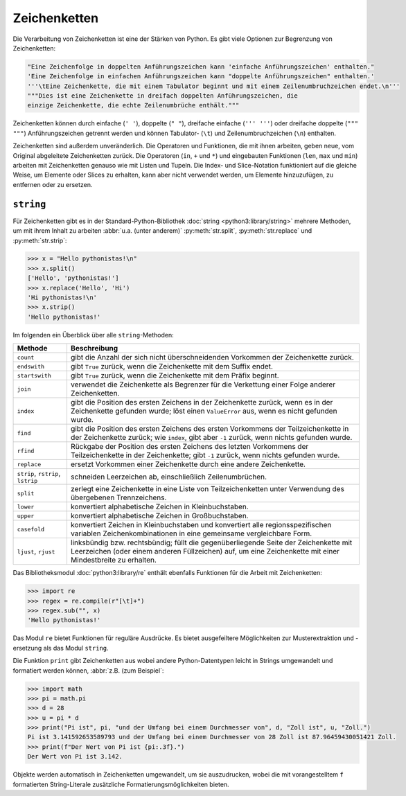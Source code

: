 Zeichenketten
=============

Die Verarbeitung von Zeichenketten ist eine der Stärken von Python. Es gibt
viele Optionen zur Begrenzung von Zeichenketten:

.. code-block:: python

    "Eine Zeichenfolge in doppelten Anführungszeichen kann 'einfache Anführungszeichen' enthalten."
    'Eine Zeichenfolge in einfachen Anführungszeichen kann "doppelte Anführungszeichen" enthalten.'
    '''\tEine Zeichenkette, die mit einem Tabulator beginnt und mit einem Zeilenumbruchzeichen endet.\n'''
    """Dies ist eine Zeichenkette in dreifach doppelten Anführungszeichen, die
    einzige Zeichenkette, die echte Zeilenumbrüche enthält."""

Zeichenketten können durch einfache (``' '``), doppelte (``" "``), dreifache
einfache (``''' '''``) oder dreifache doppelte (``""" """``) Anführungszeichen
getrennt werden und können Tabulator- (``\t``) und Zeilenumbruchzeichen (``\n``)
enthalten.
    
Zeichenketten sind außerdem unveränderlich. Die Operatoren und Funktionen, die
mit ihnen arbeiten, geben neue, vom Original abgeleitete Zeichenketten zurück.
Die Operatoren (``in``, ``+`` und ``*``) und eingebauten Funktionen (``len``,
``max`` und ``min``) arbeiten mit Zeichenketten genauso wie mit Listen und
Tupeln. Die Index- und Slice-Notation funktioniert auf die gleiche Weise, um
Elemente oder Slices zu erhalten, kann aber nicht verwendet werden, um Elemente
hinzuzufügen, zu entfernen oder zu ersetzen.

``string``
----------

Für Zeichenketten gibt es in der Standard-Python-Bibliothek :doc:`string
<python3:library/string>` mehrere Methoden, um mit ihrem Inhalt zu arbeiten
:abbr:`u.a. (unter anderem)` :py:meth:`str.split`, :py:meth:`str.replace` und
:py:meth:`str.strip`:

.. code-block:: python

    >>> x = "Hello pythonistas!\n"
    >>> x.split()
    ['Hello', 'pythonistas!']
    >>> x.replace('Hello', 'Hi')
    'Hi pythonistas!\n'
    >>> x.strip()
    'Hello pythonistas!'

Im folgenden ein Überblick über alle ``string``-Methoden:

+---------------+---------------------------------------------------------------+
| Methode       | Beschreibung                                                  |
+===============+===============================================================+
| ``count``     | gibt die Anzahl der sich nicht überschneidenden Vorkommen der |
|               | Zeichenkette zurück.                                          |
+---------------+---------------------------------------------------------------+
| ``endswith``  | gibt ``True`` zurück, wenn die Zeichenkette mit dem Suffix    |
|               | endet.                                                        |
+---------------+---------------------------------------------------------------+
| ``startswith``| gibt ``True`` zurück, wenn die Zeichenkette mit dem Präfix    |
|               | beginnt.                                                      |
+---------------+---------------------------------------------------------------+
| ``join``      | verwendet die Zeichenkette als Begrenzer für die Verkettung   |
|               | einer Folge anderer Zeichenketten.                            |
+---------------+---------------------------------------------------------------+
| ``index``     | gibt die Position des ersten Zeichens in der Zeichenkette     |
|               | zurück, wenn es in der Zeichenkette gefunden wurde; löst einen|
|               | ``ValueError`` aus, wenn es nicht gefunden wurde.             |
+---------------+---------------------------------------------------------------+
| ``find``      | gibt die Position des ersten Zeichens des ersten Vorkommens   |
|               | der Teilzeichenkette in der Zeichenkette zurück; wie          |
|               | ``index``, gibt aber ``-1`` zurück, wenn nichts gefunden      |
|               | wurde.                                                        |
+---------------+---------------------------------------------------------------+
| ``rfind``     | Rückgabe der Position des ersten Zeichens des letzten         |
|               | Vorkommens der Teilzeichenkette in der Zeichenkette; gibt     |
|               | ``-1`` zurück, wenn nichts gefunden wurde.                    |
+---------------+---------------------------------------------------------------+
| ``replace``   | ersetzt Vorkommen einer Zeichenkette durch eine andere        |
|               | Zeichenkette.                                                 |
+---------------+---------------------------------------------------------------+
| ``strip``,    | schneiden Leerzeichen ab, einschließlich Zeilenumbrüchen.     |
| ``rstrip``,   |                                                               |
| ``lstrip``    |                                                               |
+---------------+---------------------------------------------------------------+
| ``split``     | zerlegt eine Zeichenkette in eine Liste von Teilzeichenketten |
|               | unter Verwendung des übergebenen Trennzeichens.               |
+---------------+---------------------------------------------------------------+
| ``lower``     | konvertiert alphabetische Zeichen in Kleinbuchstaben.         |
+---------------+---------------------------------------------------------------+
| ``upper``     | konvertiert alphabetische Zeichen in Großbuchstaben.          |
+---------------+---------------------------------------------------------------+
| ``casefold``  | konvertiert Zeichen in Kleinbuchstaben und konvertiert alle   |
|               | regionsspezifischen variablen Zeichenkombinationen in eine    |
|               | gemeinsame vergleichbare Form.                                |
+---------------+---------------------------------------------------------------+
| ``ljust``,    | linksbündig bzw. rechtsbündig; füllt die gegenüberliegende    |
| ``rjust``     | Seite der Zeichenkette mit Leerzeichen (oder einem anderen    |
|               | Füllzeichen) auf, um eine Zeichenkette mit einer Mindestbreite|
|               | zu erhalten.                                                  |
+---------------+---------------------------------------------------------------+

.. seealso::
   Eine vollständige Übersicht über die ``str``-Methoden findet ihr in der
   :ref:`Python-Dokumentation <python3:string-methods>`.

Das Bibliotheksmodul :doc:`python3:library/re` enthält ebenfalls Funktionen für
die Arbeit mit Zeichenketten:

.. code-block:: python

    >>> import re
    >>> regex = re.compile(r"[\t]+")
    >>> regex.sub("", x)
    'Hello pythonistas!'

Das Modul ``re`` bietet Funktionen für reguläre Ausdrücke. Es bietet
ausgefeiltere Möglichkeiten zur Musterextraktion und -ersetzung als das Modul
``string``.

Die Funktion ``print`` gibt Zeichenketten aus wobei andere Python-Datentypen
leicht in Strings umgewandelt und formatiert werden können, :abbr:`z.B. (zum
Beispiel`:

.. code-block:: python

    >>> import math
    >>> pi = math.pi
    >>> d = 28
    >>> u = pi * d
    >>> print("Pi ist", pi, "und der Umfang bei einem Durchmesser von", d, "Zoll ist", u, "Zoll.")
    Pi ist 3.141592653589793 und der Umfang bei einem Durchmesser von 28 Zoll ist 87.96459430051421 Zoll.
    >>> print(f"Der Wert von Pi ist {pi:.3f}.")
    Der Wert von Pi ist 3.142.

Objekte werden automatisch in Zeichenketten umgewandelt, um sie auszudrucken,
wobei die mit vorangestelltem ``f`` formatierten String-Literale zusätzliche
Formatierungsmöglichkeiten bieten.

.. seealso::
   * :ref:`python3:f-strings`
   * `PEP 498 – Literal String Interpolation
     <https://peps.python.org/pep-0498/>`_
